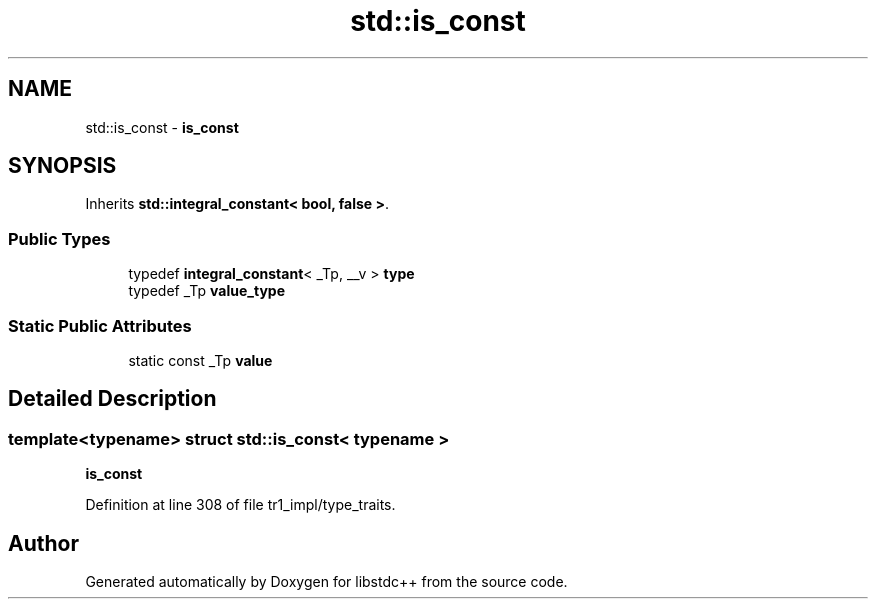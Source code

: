 .TH "std::is_const" 3 "21 Apr 2009" "libstdc++" \" -*- nroff -*-
.ad l
.nh
.SH NAME
std::is_const \- \fBis_const\fP  

.PP
.SH SYNOPSIS
.br
.PP
Inherits \fBstd::integral_constant< bool, false >\fP.
.PP
.SS "Public Types"

.in +1c
.ti -1c
.RI "typedef \fBintegral_constant\fP< _Tp, __v > \fBtype\fP"
.br
.ti -1c
.RI "typedef _Tp \fBvalue_type\fP"
.br
.in -1c
.SS "Static Public Attributes"

.in +1c
.ti -1c
.RI "static const _Tp \fBvalue\fP"
.br
.in -1c
.SH "Detailed Description"
.PP 

.SS "template<typename> struct std::is_const< typename >"
\fBis_const\fP 
.PP
Definition at line 308 of file tr1_impl/type_traits.

.SH "Author"
.PP 
Generated automatically by Doxygen for libstdc++ from the source code.
